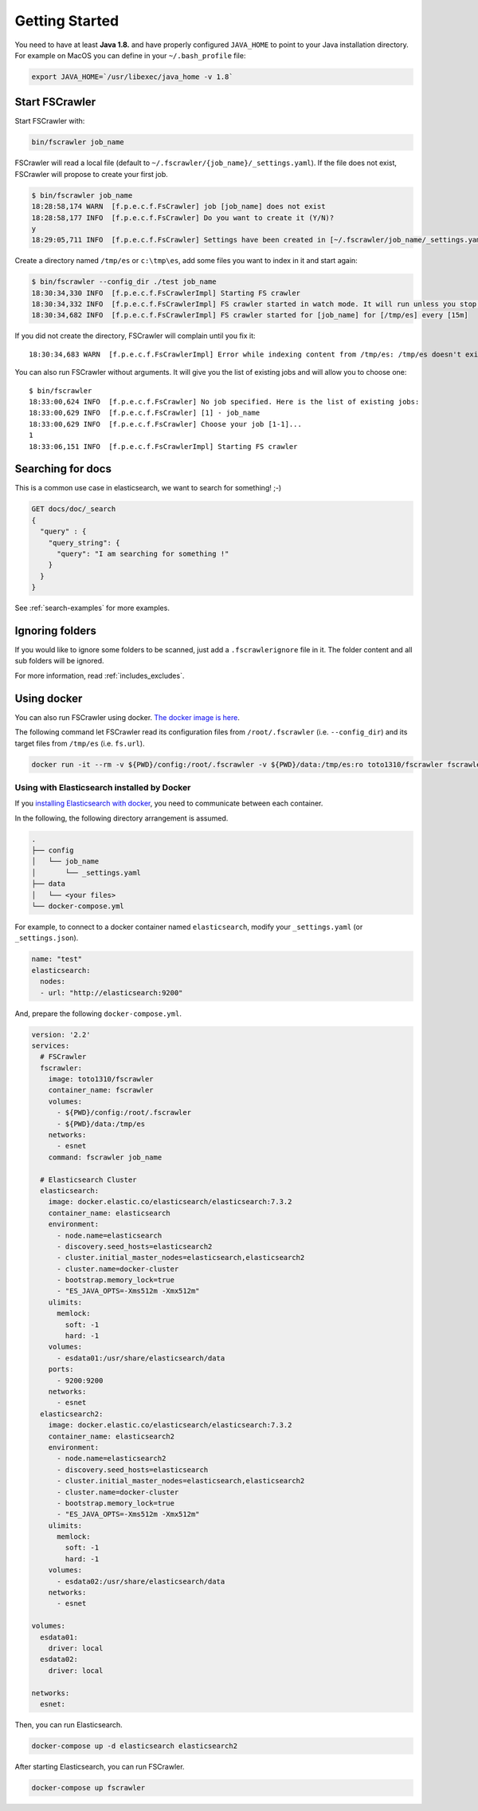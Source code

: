 Getting Started
---------------

You need to have at least **Java 1.8.** and have properly configured
``JAVA_HOME`` to point to your Java installation directory. For example
on MacOS you can define in your ``~/.bash_profile`` file:

.. code:: sh

   export JAVA_HOME=`/usr/libexec/java_home -v 1.8`


Start FSCrawler
^^^^^^^^^^^^^^^

Start FSCrawler with:

.. code:: sh

   bin/fscrawler job_name

FSCrawler will read a local file (default to
``~/.fscrawler/{job_name}/_settings.yaml``). If the file does not exist,
FSCrawler will propose to create your first job.

.. code:: sh

   $ bin/fscrawler job_name
   18:28:58,174 WARN  [f.p.e.c.f.FsCrawler] job [job_name] does not exist
   18:28:58,177 INFO  [f.p.e.c.f.FsCrawler] Do you want to create it (Y/N)?
   y
   18:29:05,711 INFO  [f.p.e.c.f.FsCrawler] Settings have been created in [~/.fscrawler/job_name/_settings.yaml]. Please review and edit before relaunch

Create a directory named ``/tmp/es`` or ``c:\tmp\es``, add some files
you want to index in it and start again:

.. code:: sh

   $ bin/fscrawler --config_dir ./test job_name
   18:30:34,330 INFO  [f.p.e.c.f.FsCrawlerImpl] Starting FS crawler
   18:30:34,332 INFO  [f.p.e.c.f.FsCrawlerImpl] FS crawler started in watch mode. It will run unless you stop it with CTRL+C.
   18:30:34,682 INFO  [f.p.e.c.f.FsCrawlerImpl] FS crawler started for [job_name] for [/tmp/es] every [15m]

If you did not create the directory, FSCrawler will complain until you
fix it:

::

   18:30:34,683 WARN  [f.p.e.c.f.FsCrawlerImpl] Error while indexing content from /tmp/es: /tmp/es doesn't exists.

You can also run FSCrawler without arguments. It will give you the list
of existing jobs and will allow you to choose one:

::

   $ bin/fscrawler
   18:33:00,624 INFO  [f.p.e.c.f.FsCrawler] No job specified. Here is the list of existing jobs:
   18:33:00,629 INFO  [f.p.e.c.f.FsCrawler] [1] - job_name
   18:33:00,629 INFO  [f.p.e.c.f.FsCrawler] Choose your job [1-1]...
   1
   18:33:06,151 INFO  [f.p.e.c.f.FsCrawlerImpl] Starting FS crawler

Searching for docs
^^^^^^^^^^^^^^^^^^

This is a common use case in elasticsearch, we want to search for
something! ;-)

.. code:: json

   GET docs/doc/_search
   {
     "query" : {
       "query_string": {
         "query": "I am searching for something !"
       }
     }
   }

See :ref:`search-examples` for more examples.

Ignoring folders
^^^^^^^^^^^^^^^^

If you would like to ignore some folders to be scanned, just add a ``.fscrawlerignore`` file in it.
The folder content and all sub folders will be ignored.

For more information, read :ref:`includes_excludes`.

Using docker
^^^^^^^^^^^^^

You can also run FSCrawler using docker. `The docker image is here <https://hub.docker.com/r/toto1310/fscrawler>`__.

The following command let FSCrawler read its configuration files from ``/root/.fscrawler`` (i.e. ``--config_dir``) and its target files from ``/tmp/es`` (i.e. ``fs.url``).

.. code:: sh

  docker run -it --rm -v ${PWD}/config:/root/.fscrawler -v ${PWD}/data:/tmp/es:ro toto1310/fscrawler fscrawler job_name

Using with Elasticsearch installed by Docker
~~~~~~~~~~~~~~~~~~~~~~~~~~~~~~~~~~~~~~~~~~~~

If you `installing Elasticsearch with docker <https://www.elastic.co/guide/en/elasticsearch/reference/current/docker.html>`__, you need to communicate between each container.

In the following, the following directory arrangement is assumed.

.. code-block:: none

  .
  ├── config
  │   └── job_name
  │       └── _settings.yaml
  ├── data
  │   └── <your files>
  └── docker-compose.yml

For example, to connect to a docker container named ``elasticsearch``, modify your ``_settings.yaml`` (or ``_settings.json``).

.. code:: yaml

  name: "test"
  elasticsearch:
    nodes:
    - url: "http://elasticsearch:9200"

And, prepare the following ``docker-compose.yml``.

.. code:: yaml

  version: '2.2'
  services:
    # FSCrawler 
    fscrawler:
      image: toto1310/fscrawler
      container_name: fscrawler
      volumes:
        - ${PWD}/config:/root/.fscrawler
        - ${PWD}/data:/tmp/es
      networks: 
        - esnet
      command: fscrawler job_name

    # Elasticsearch Cluster
    elasticsearch:
      image: docker.elastic.co/elasticsearch/elasticsearch:7.3.2
      container_name: elasticsearch
      environment:
        - node.name=elasticsearch
        - discovery.seed_hosts=elasticsearch2
        - cluster.initial_master_nodes=elasticsearch,elasticsearch2
        - cluster.name=docker-cluster
        - bootstrap.memory_lock=true
        - "ES_JAVA_OPTS=-Xms512m -Xmx512m"
      ulimits:
        memlock:
          soft: -1
          hard: -1
      volumes:
        - esdata01:/usr/share/elasticsearch/data
      ports:
        - 9200:9200
      networks:
        - esnet
    elasticsearch2:
      image: docker.elastic.co/elasticsearch/elasticsearch:7.3.2
      container_name: elasticsearch2
      environment:
        - node.name=elasticsearch2
        - discovery.seed_hosts=elasticsearch
        - cluster.initial_master_nodes=elasticsearch,elasticsearch2
        - cluster.name=docker-cluster
        - bootstrap.memory_lock=true
        - "ES_JAVA_OPTS=-Xms512m -Xmx512m"
      ulimits:
        memlock:
          soft: -1
          hard: -1
      volumes:
        - esdata02:/usr/share/elasticsearch/data
      networks:
        - esnet

  volumes:
    esdata01:
      driver: local
    esdata02:
      driver: local

  networks:
    esnet:

Then, you can run Elasticsearch.

.. code:: sh

  docker-compose up -d elasticsearch elasticsearch2

After starting Elasticsearch, you can run FSCrawler.

.. code:: sh

  docker-compose up fscrawler

